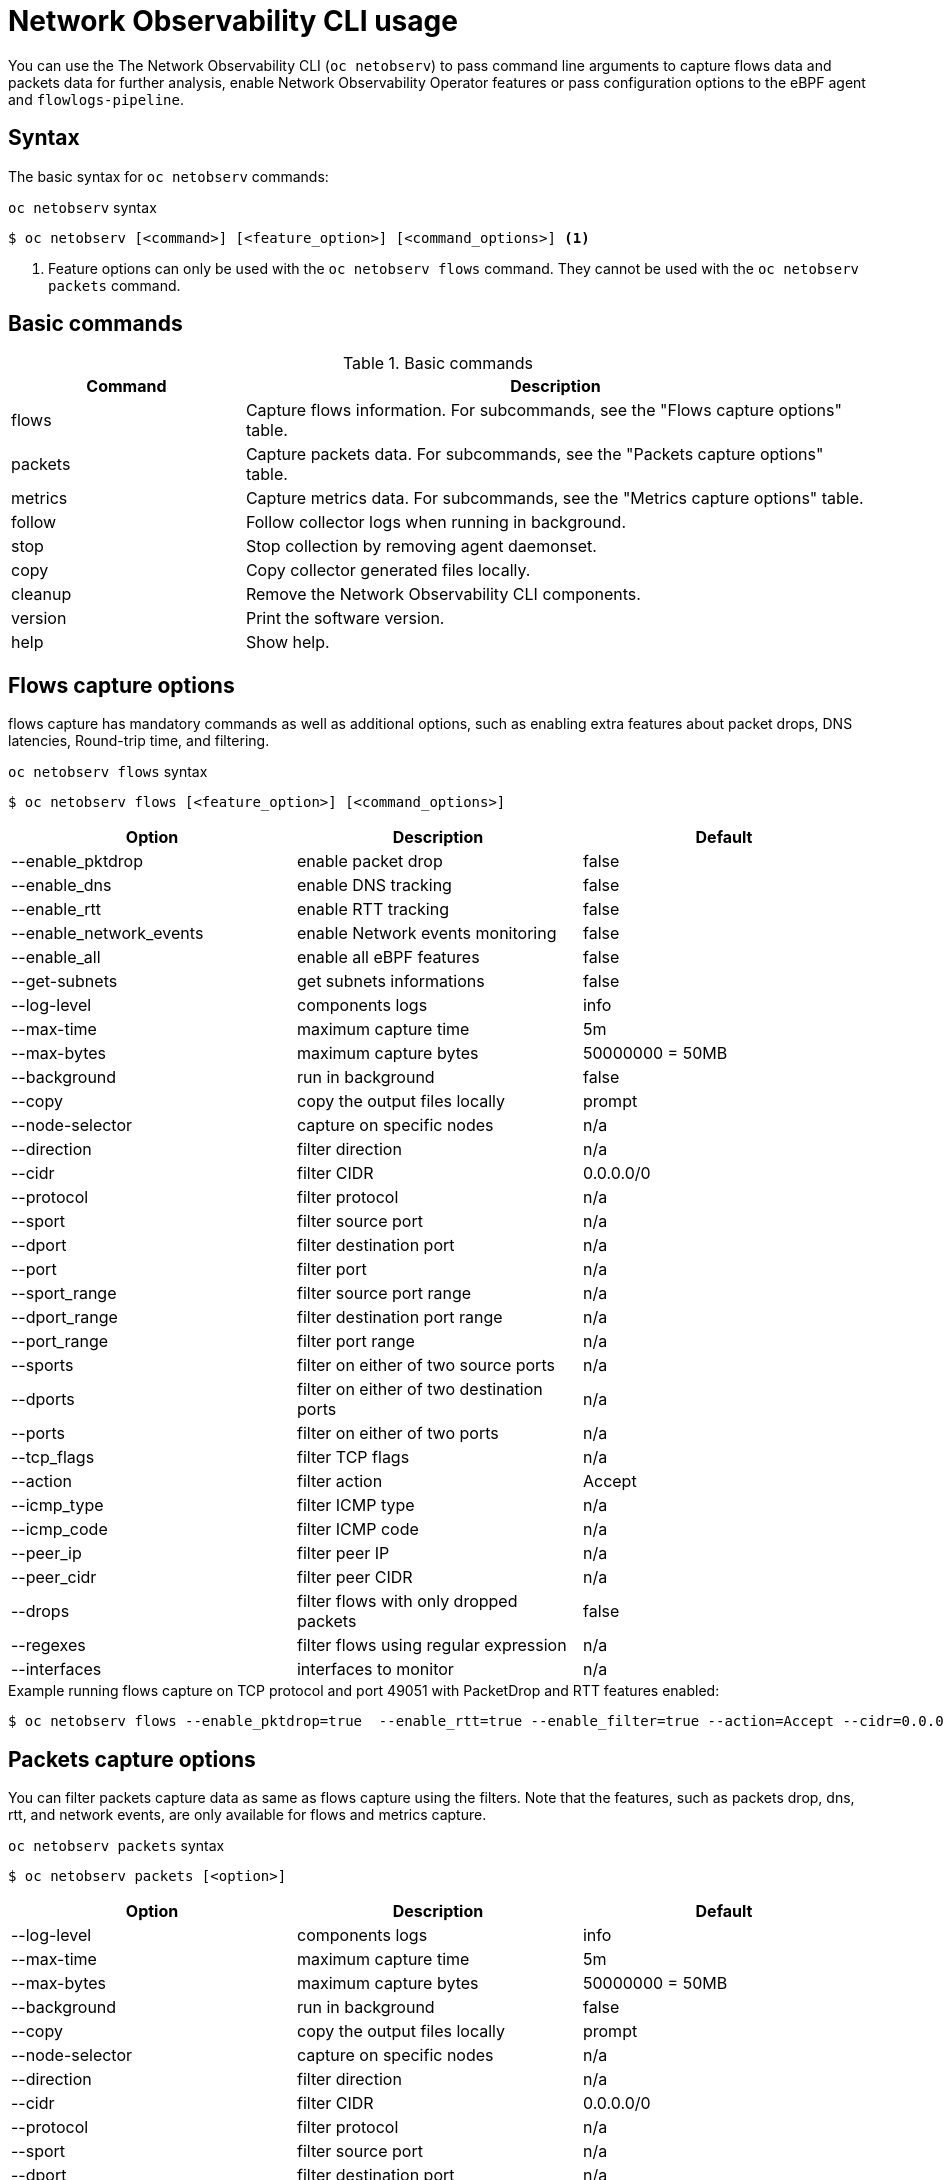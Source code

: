// Automatically generated by './scripts/generate-doc.sh'. Do not edit, or make the NETOBSERV team aware of the editions.
:_mod-docs-content-type: REFERENCE

[id="network-observability-cli-usage_{context}"]
= Network Observability CLI usage

You can use the The Network Observability CLI (`oc netobserv`) to pass command line arguments to capture flows data and packets data for further analysis, enable Network Observability Operator features or pass configuration options to the eBPF agent and `flowlogs-pipeline`.

[id="cli-syntax_{context}"]
== Syntax 
The basic syntax for `oc netobserv` commands: 

.`oc netobserv` syntax
[source,terminal]
----
$ oc netobserv [<command>] [<feature_option>] [<command_options>] <1>
----
<1> Feature options can only be used with the `oc netobserv flows` command. They cannot be used with the `oc netobserv packets` command.

[id="cli-basic-commands_{context}"]
== Basic commands
[cols="3a,8a",options="header"]
.Basic commands
|===
| Command | Description
| flows
| Capture flows information. For subcommands, see the "Flows capture options" table.
| packets
| Capture packets data. For subcommands, see the "Packets capture options" table.
| metrics
| Capture metrics data. For subcommands, see the "Metrics capture options" table.
| follow
| Follow collector logs when running in background.
| stop
| Stop collection by removing agent daemonset.
| copy
| Copy collector generated files locally.
| cleanup
| Remove the Network Observability CLI components.
| version
| Print the software version.
| help
| Show help.
|===

[id="cli-reference-flows-capture-options_{context}"]
== Flows capture options
flows capture has mandatory commands as well as additional options, such as enabling extra features about packet drops, DNS latencies, Round-trip time, and filtering.

.`oc netobserv flows` syntax
[source,terminal]
----
$ oc netobserv flows [<feature_option>] [<command_options>]
----
[cols="1,1,1",options="header"]
|===
| Option | Description | Default
|--enable_pktdrop|        enable packet drop                         | false
|--enable_dns|            enable DNS tracking                        | false
|--enable_rtt|            enable RTT tracking                        | false
|--enable_network_events| enable Network events monitoring           | false
|--enable_all|            enable all eBPF features                   | false
|--get-subnets|           get subnets informations                   | false
|--log-level|             components logs                            | info
|--max-time|              maximum capture time                       | 5m
|--max-bytes|             maximum capture bytes                      | 50000000 = 50MB
|--background|            run in background                          | false
|--copy|                  copy the output files locally              | prompt
|--node-selector|         capture on specific nodes                  | n/a
|--direction|             filter direction                           | n/a
|--cidr|                  filter CIDR                                | 0.0.0.0/0
|--protocol|              filter protocol                            | n/a
|--sport|                 filter source port                         | n/a
|--dport|                 filter destination port                    | n/a
|--port|                  filter port                                | n/a
|--sport_range|           filter source port range                   | n/a
|--dport_range|           filter destination port range              | n/a
|--port_range|            filter port range                          | n/a
|--sports|                filter on either of two source ports       | n/a
|--dports|                filter on either of two destination ports  | n/a
|--ports|                 filter on either of two ports              | n/a
|--tcp_flags|             filter TCP flags                           | n/a
|--action|                filter action                              | Accept
|--icmp_type|             filter ICMP type                           | n/a
|--icmp_code|             filter ICMP code                           | n/a
|--peer_ip|               filter peer IP                             | n/a
|--peer_cidr|             filter peer CIDR                           | n/a
|--drops|                 filter flows with only dropped packets     | false
|--regexes|               filter flows using regular expression      | n/a
|--interfaces|            interfaces to monitor                      | n/a
|===

.Example running flows capture on TCP protocol and port 49051 with PacketDrop and RTT features enabled:
[source,terminal]
----
$ oc netobserv flows --enable_pktdrop=true  --enable_rtt=true --enable_filter=true --action=Accept --cidr=0.0.0.0/0 --protocol=TCP --port=49051
----
[id="cli-reference-packet-capture-options_{context}"]
== Packets capture options
You can filter packets capture data as same as flows capture using the filters.
Note that the features, such as packets drop, dns, rtt, and network events, are only available for flows and metrics capture.

.`oc netobserv packets` syntax
[source,terminal]
----
$ oc netobserv packets [<option>]
----
[cols="1,1,1",options="header"]
|===
| Option | Description | Default
|--log-level|             components logs                            | info
|--max-time|              maximum capture time                       | 5m
|--max-bytes|             maximum capture bytes                      | 50000000 = 50MB
|--background|            run in background                          | false
|--copy|                  copy the output files locally              | prompt
|--node-selector|         capture on specific nodes                  | n/a
|--direction|             filter direction                           | n/a
|--cidr|                  filter CIDR                                | 0.0.0.0/0
|--protocol|              filter protocol                            | n/a
|--sport|                 filter source port                         | n/a
|--dport|                 filter destination port                    | n/a
|--port|                  filter port                                | n/a
|--sport_range|           filter source port range                   | n/a
|--dport_range|           filter destination port range              | n/a
|--port_range|            filter port range                          | n/a
|--sports|                filter on either of two source ports       | n/a
|--dports|                filter on either of two destination ports  | n/a
|--ports|                 filter on either of two ports              | n/a
|--tcp_flags|             filter TCP flags                           | n/a
|--action|                filter action                              | Accept
|--icmp_type|             filter ICMP type                           | n/a
|--icmp_code|             filter ICMP code                           | n/a
|--peer_ip|               filter peer IP                             | n/a
|--peer_cidr|             filter peer CIDR                           | n/a
|--drops|                 filter flows with only dropped packets     | false
|--regexes|               filter flows using regular expression      | n/a
|===

.Example running packets capture on TCP protocol and port 49051:
[source,terminal]
----
$ oc netobserv packets --action=Accept --cidr=0.0.0.0/0 --protocol=TCP --port=49051
----
[id="cli-reference-metrics-capture-options_{context}"]
== Metrics capture options
You can enable features and use filters on metrics capture, the same as flows capture. The generated graphs fill accordingly in the dashboard.

.`oc netobserv metrics` syntax
[source,terminal]
----
$ oc netobserv metrics [<option>]
----
[cols="1,1,1",options="header"]
|===
| Option | Description | Default
|--enable_pktdrop|        enable packet drop                         | false
|--enable_dns|            enable DNS tracking                        | false
|--enable_rtt|            enable RTT tracking                        | false
|--enable_network_events| enable Network events monitoring           | false
|--enable_all|            enable all eBPF features                   | false
|--get-subnets|           get subnets informations                   | false
|--node-selector|         capture on specific nodes                  | n/a
|--direction|             filter direction                           | n/a
|--cidr|                  filter CIDR                                | 0.0.0.0/0
|--protocol|              filter protocol                            | n/a
|--sport|                 filter source port                         | n/a
|--dport|                 filter destination port                    | n/a
|--port|                  filter port                                | n/a
|--sport_range|           filter source port range                   | n/a
|--dport_range|           filter destination port range              | n/a
|--port_range|            filter port range                          | n/a
|--sports|                filter on either of two source ports       | n/a
|--dports|                filter on either of two destination ports  | n/a
|--ports|                 filter on either of two ports              | n/a
|--tcp_flags|             filter TCP flags                           | n/a
|--action|                filter action                              | Accept
|--icmp_type|             filter ICMP type                           | n/a
|--icmp_code|             filter ICMP code                           | n/a
|--peer_ip|               filter peer IP                             | n/a
|--peer_cidr|             filter peer CIDR                           | n/a
|--drops|                 filter flows with only dropped packets     | false
|--regexes|               filter flows using regular expression      | n/a
|--interfaces|            interfaces to monitor                      | n/a
|===

.Example running metrics capture for TCP drops:
[source,terminal]
----
$ oc netobserv metrics --enable_pktdrop=true --enable_filter=true --protocol=TCP 
----
